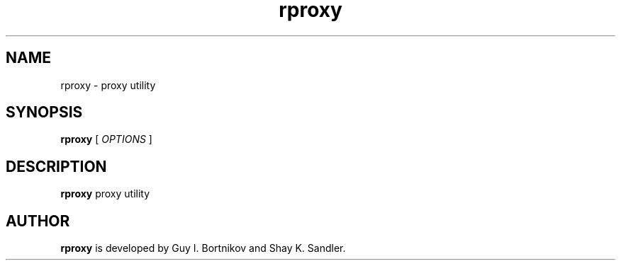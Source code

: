 .TH rproxy 1 "April 03, 2020" "Guy Bortnikov, Shay Sandler"

.SH NAME

rproxy \- proxy utility

.SH SYNOPSIS

.B rproxy
[
.I OPTIONS
]

.SH DESCRIPTION

.B rproxy
proxy utility

.SH AUTHOR
.B rproxy
is developed by Guy I. Bortnikov and Shay K. Sandler.
